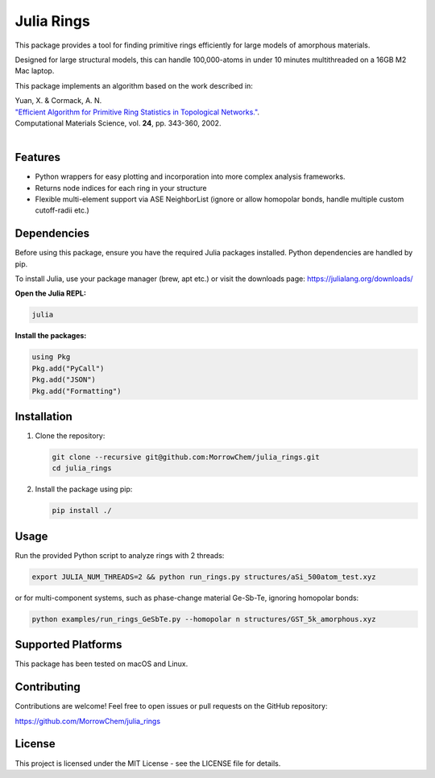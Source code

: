 Julia Rings
===========

This package provides a tool for finding primitive rings efficiently for large models of amorphous materials.

Designed for large structural models, this can handle 100,000-atoms in under 10 minutes multithreaded on a 16GB M2 Mac laptop.

This package implements an algorithm based on the work described in:

| Yuan, X. & Cormack, A. N. 
| `"Efficient Algorithm for Primitive Ring Statistics in Topological Networks." <https://doi.org/10.1016/S0927-0256(01)00256-7>`_.
| Computational Materials Science, vol. **24**, pp. 343-360, 2002.  
|  

.. raw:: html

   <p align="center">
   <img src="images/100k_9rings.jpg" width="200"/> <img height="150" hspace="20"/> <img src="images/ring_stats_1M.png" width="200"/> 
   </p>
   <p align="center">
   100k-atom model of a-Si with the 9-membered primitive rings highlighted
   </p>
   



Features
--------

- Python wrappers for easy plotting and incorporation into more complex analysis frameworks.
- Returns node indices for each ring in your structure
- Flexible multi-element support via ASE NeighborList (ignore or allow homopolar bonds, handle multiple custom cutoff-radii etc.)

Dependencies
------------

Before using this package, ensure you have the required Julia packages installed. Python dependencies are handled by pip.    

To install Julia, use your package manager (brew, apt etc.) or visit the downloads page: https://julialang.org/downloads/  

**Open the Julia REPL:**

.. code-block:: bash

   julia

**Install the packages:**

.. code-block:: julia

   using Pkg
   Pkg.add("PyCall")
   Pkg.add("JSON")
   Pkg.add("Formatting")


Installation
------------

1. Clone the repository:

   .. code-block:: bash

      git clone --recursive git@github.com:MorrowChem/julia_rings.git
      cd julia_rings

2. Install the package using pip:

   .. code-block:: bash

      pip install ./

Usage
-----

Run the provided Python script to analyze rings with 2 threads:

.. code-block:: bash

   export JULIA_NUM_THREADS=2 && python run_rings.py structures/aSi_500atom_test.xyz

or for multi-component systems, such as phase-change material Ge-Sb-Te, ignoring homopolar bonds:

.. code-block:: bash

   python examples/run_rings_GeSbTe.py --homopolar n structures/GST_5k_amorphous.xyz


Supported Platforms
-------------------

This package has been tested on macOS and Linux.

Contributing
------------

Contributions are welcome! Feel free to open issues or pull requests on the GitHub repository:

https://github.com/MorrowChem/julia_rings

License
-------

This project is licensed under the MIT License - see the LICENSE file for details.
